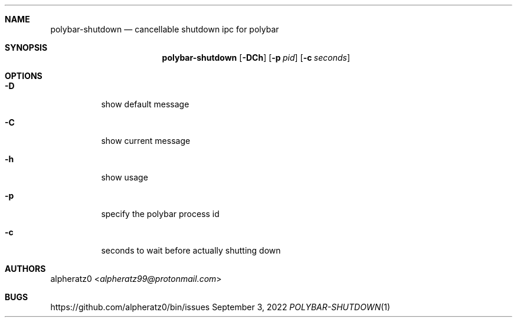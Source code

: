 .Dd September 3, 2022
.Dt POLYBAR-SHUTDOWN 1
.Sh NAME
.Nm polybar-shutdown
.Nd cancellable shutdown ipc for polybar
.Sh SYNOPSIS
.Nm
.Op Fl DCh
.Op Fl p Ar pid
.Op Fl c Ar seconds
.Sh OPTIONS
.Bl -tag -width indent
.It Fl D
show default message
.It Fl C
show current message
.It Fl h
show usage
.It Fl p
specify the polybar process id
.It Fl c
seconds to wait before actually shutting down
.El
.Sh AUTHORS
.An alpheratz0 Aq Mt alpheratz99@protonmail.com
.Sh BUGS
https://github.com/alpheratz0/bin/issues
